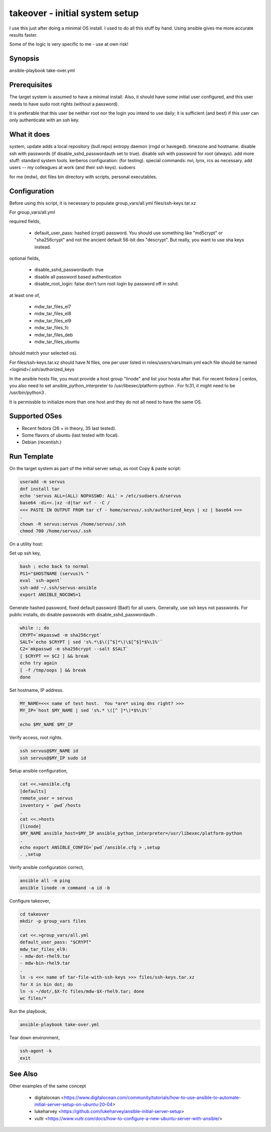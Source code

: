 takeover - initial system setup
===============================

I use this just after doing a minimal OS install.
I used to do all this stuff by hand.
Using ansible gives me more accurate results faster.

Some of the logic is very specific to me - use at own risk!

Synopsis
--------

ansible-playbook take-over.yml

Prerequisites
-------------
The target system is assumed to have a minimal install.
Also, it should have some initial user configured,
and this user needs to have sudo root rights (without a password).

It is preferable that this user be neither root nor the
login you intend to use daily; it is sufficient (and best) if
this user can only authenticate with an ssh key.

What it does
------------

system,
update
adds a local repository (bull.repo)
entropy daemon (rngd or haveged).
timezone and hostname.
disable ssh with passwords (if disable_sshd_passwordauth set to true).
disable ssh with password for root (always).
add more stuff: standard system tools.
kerberos configuration: (for testing).
special commands: nvi, lynx, rcs as necessary.
add users -- my colleagues at work (and their ssh keys).
sudoers

for me (mdw),
dot files
bin directory with scripts, personal executables.

Configuration
-------------

Before using this script, it is necessary to populate
group_vars/all.yml
files/ssh-keys.tar.xz

For
group_vars/all.yml

required fields,

 * default_user_pass:
   hashed (crypt) password.
   You should use something like "md5crypt" or "sha256crypt" and not
   the ancient default 56-bit des "descrypt".
   But really, you want to use sha keys instead.

optional fields,

 * disable_sshd_passwordauth: true
 * disable all password based authentication
 * disable_root_login: false
   don't turn root login by password off in sshd.

at least one of,

 * mdw_tar_files_el7
 * mdw_tar_files_el8
 * mdw_tar_files_el9
 * mdw_tar_files_fc
 * mdw_tar_files_deb
 * mdw_tar_files_ubuntu

(should match your selected os).

For
files/ssh-keys.tar.xz
should have N files, one per user listed in roles/users/vars/main.yml
each file should be named <loginid>/.ssh/authorized_keys

In the ansible hosts file, you must provide a host group "linode"
and list your hosta after that.  For recent fedora | centos,
you also need to set ansible_python_interpreter
to /usr/libexec/platform-python .
For fc31, it might need to be /usr/bin/python3 .

It is permissble to initialize more than one host and they do not
all need to have the same OS.

Supported OSes
--------------

* Recent fedora (26 + in theory, 35 last tested).

* Some flavors of ubuntu (last tested with focal).

* Debian (recentish.)

Run Template
------------

On the target system as part of the initial server setup, as root
Copy & paste script:

.. code::

    useradd -m servus
    dnf install tar
    echo 'servus ALL=(ALL) NOPASSWD: ALL' > /etc/sudoers.d/servus
    base64 -di<<.|xz -d|tar xvf - -C /
    <<< PASTE IN OUTPUT FROM tar cf - home/servus/.ssh/authorized_keys | xz | base64 >>>
    .
    chown -R servus:servus /home/servus/.ssh
    chmod 700 /home/servus/.ssh

On a utility host:

Set up ssh key,

.. code::

    bash ; echo back to normal
    PS1="$HOSTNAME (servus)% "
    eval `ssh-agent`
    ssh-add ~/.ssh/servus-ansible
    export ANSIBLE_NOCOWS=1

Generate hashed password, fixed default password (Bad!) for all users.
Generally, use ssh keys not passwords.
For public installs, do disable passwords with disable_sshd_passwordauth .

.. code::

    while :; do
    CRYPT=`mkpasswd -m sha256crypt`
    SALT=`echo $CRYPT | sed 's%.*\$\([^$]*\)\$[^$]*$%\1%'`
    C2=`mkpasswd -m sha256crypt --salt $SALT`
    [ $CRYPT == $C2 ] && break
    echo try again
    [ -f /tmp/oops ] && break
    done

Set hostname, IP address.

.. code::

    MY_NAME=<<< name of test host.  You *are* using dns right? >>>
    MY_IP=`host $MY_NAME | sed 's%.* \([^ ]*\)*$%\1%'`

    echo $MY_NAME $MY_IP

Verify access, root rights.

.. code::

    ssh servus@$MY_NAME id
    ssh servus@$MY_IP sudo id

Setup ansible configuration,

.. code::

    cat <<.>ansible.cfg
    [defaults]
    remote_user = servus
    inventory = `pwd`/hosts
    .
    cat <<.>hosts
    [linode]
    $MY_NAME ansible_host=$MY_IP ansible_python_interpreter=/usr/libexec/platform-python
    .
    echo export ANSIBLE_CONFIG=`pwd`/ansible.cfg > ,setup
    . ,setup

Verify ansible configuration correct,

.. code::

    ansible all -m ping
    ansible linode -m command -a id -b

Configure takeover,

.. code::

    cd takeover
    mkdir -p group_vars files

    cat <<.>group_vars/all.yml
    default_user_pass: "$CRYPT"
    mdw_tar_files_el9:
    - mdw-dot-rhel9.tar
    - mdw-bin-rhel9.tar
    .
    ln -s <<< name of tar-file-with-ssh-keys >>> files/ssh-keys.tar.xz
    for X in bin dot; do
    ln -s ~/dot/,$X-fc files/mdw-$X-rhel9.tar; done
    wc files/*

Run the playbook,

.. code::

    ansible-playbook take-over.yml

Tear down environment,

.. code::

    ssh-agent -k
    exit

See Also
--------

Other examples of the same concept

 * digitalocean <https://www.digitalocean.com/community/tutorials/how-to-use-ansible-to-automate-initial-server-setup-on-ubuntu-20-04>
 * lukeharvey <https://github.com/lukeharvey/ansible-initial-server-setup>
 * vultr <https://www.vultr.com/docs/how-to-configure-a-new-ubuntu-server-with-ansible/>
